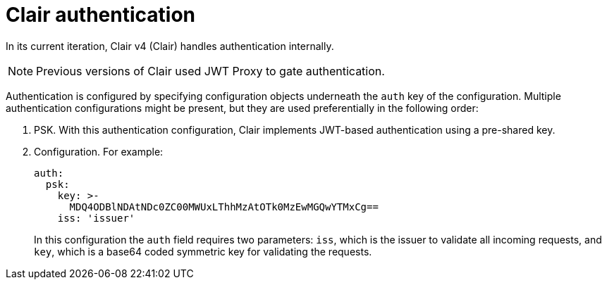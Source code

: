 // Module included in the following assemblies:
//
// clair/master.adoc

:_mod-docs-content-type: CONCEPT
[id="clair-authentication"]
= Clair authentication

In its current iteration, Clair v4 (Clair) handles authentication internally.

[NOTE]
====
Previous versions of Clair used JWT Proxy to gate authentication.
====

Authentication is configured by specifying configuration objects underneath the `auth` key of the configuration. Multiple authentication configurations might be present, but they are used preferentially in the following order:

. PSK. With this authentication configuration, Clair implements JWT-based authentication using a pre-shared key.

. Configuration. For example:
+
[source,yaml]
----
auth:
  psk:
    key: >-
      MDQ4ODBlNDAtNDc0ZC00MWUxLThhMzAtOTk0MzEwMGQwYTMxCg==
    iss: 'issuer'
----
+
In this configuration the `auth` field requires two parameters: `iss`, which is the issuer to validate all incoming requests, and `key`, which is a base64 coded symmetric key for validating the requests.